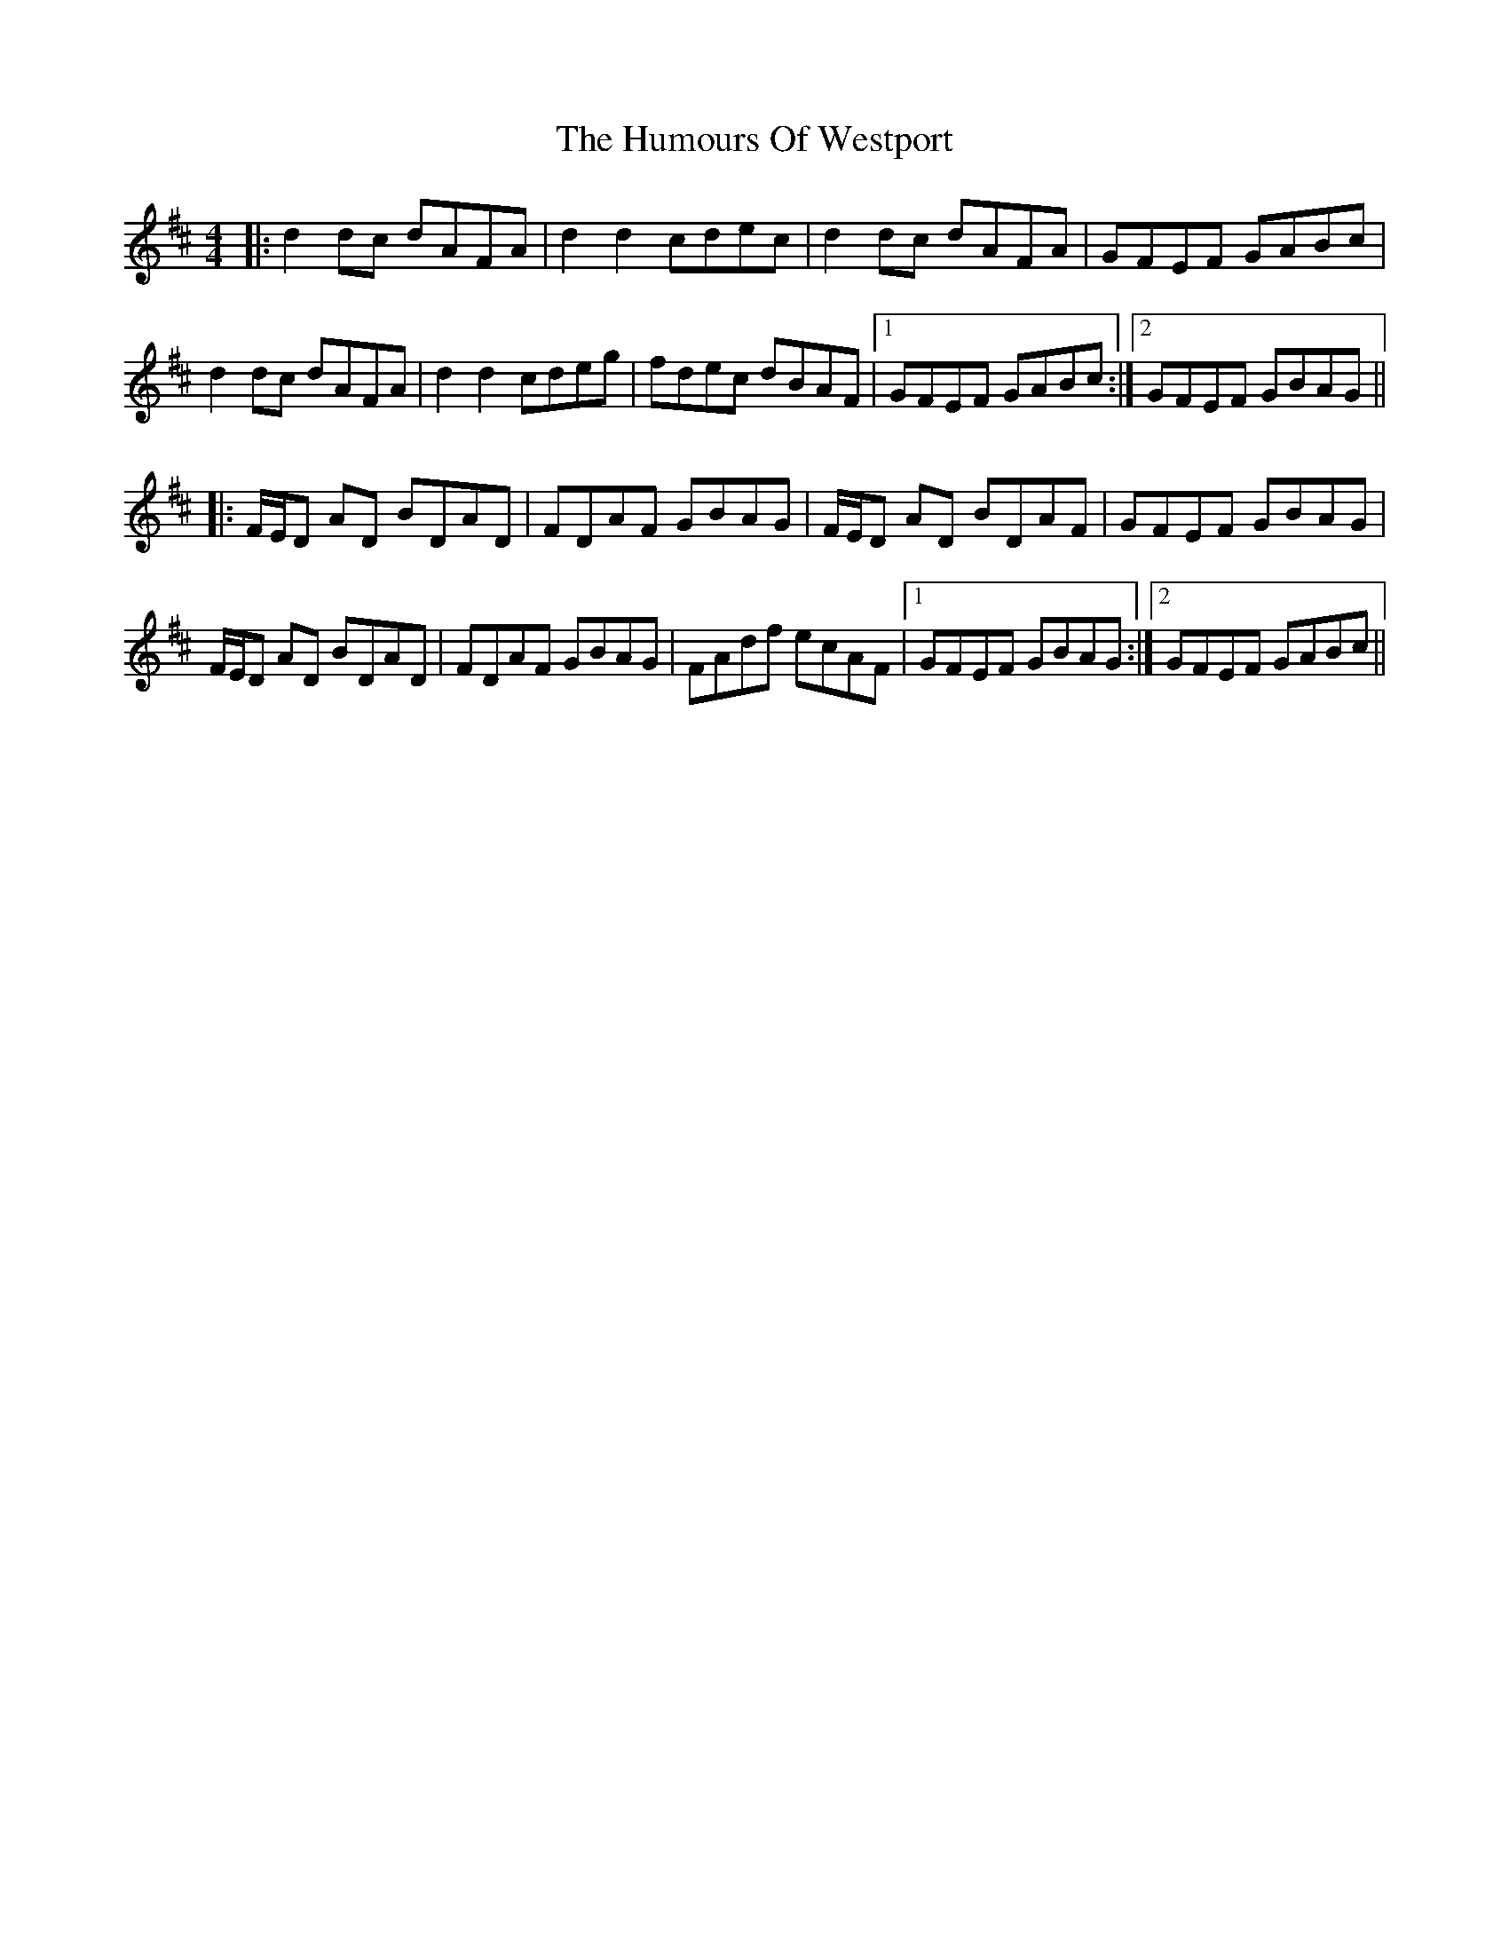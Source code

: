 X: 18336
T: Humours Of Westport, The
R: reel
M: 4/4
K: Dmajor
|:d2dc dAFA|d2d2cdec|d2dc dAFA|GFEF GABc|
d2dc dAFA|d2d2cdeg|fdec dBAF|1 GFEF GABc:|2 GFEF GBAG||
|:F/E/D AD BDAD|FDAF GBAG|F/E/D AD BDAF|GFEF GBAG|
F/E/D AD BDAD|FDAF GBAG|FAdf ecAF|1 GFEF GBAG:|2 GFEF GABc||

